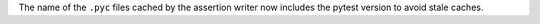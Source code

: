 The name of the ``.pyc`` files cached by the assertion writer now includes the pytest version
to avoid stale caches.
